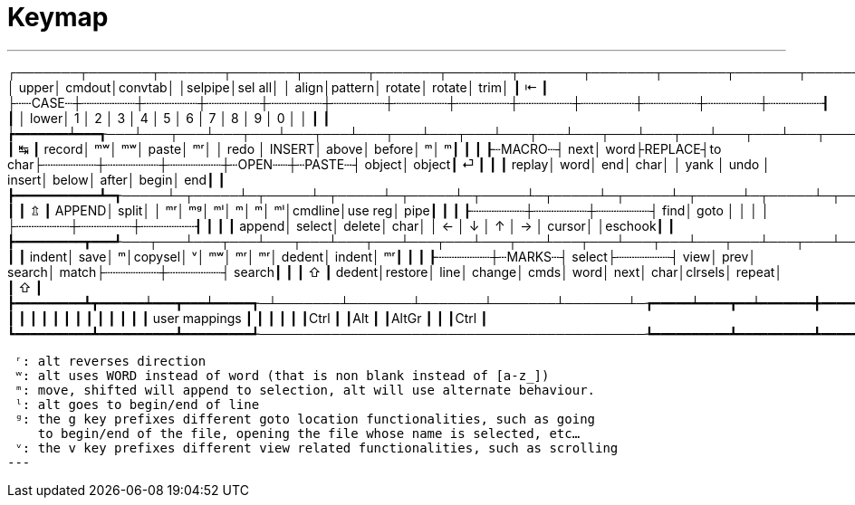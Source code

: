 = Keymap

---
┌───────┬───────┬───────┬───────┬───────┬───────┬───────┬───────┬───────┬───────┬───────┬───────┬───────┲━━━━━━━━━━━━━━┓
│  upper│ cmdout│convtab│       │selpipe│sel all│       │  align│pattern│ rotate│ rotate│   trim│       ┃ ⇤            ┃
├┄┄CASE┄┼┄┄┄┄┄┄┄┼┄┄┄┄┄┄┄┼┄┄┄┄┄┄┄┼┄┄┄┄┄┄┄┼┄┄┄┄┄┄┄┼┄┄┄┄┄┄┄┼┄┄┄┄┄┄┄┼┄┄┄┄┄┄┄┼┄┄┄┄┄┄┄┼┄┄┄┄┄┄┄┼┄┄┄┄┄┄┄┼┄┄┄┄┄┄┄┨              ┃
│  lower│ 1     │ 2     │ 3     │ 4     │ 5     │ 6     │ 7     │ 8     │ 9     │ 0     │       │       ┃              ┃
┢━━━━━━━┷━━━┱───┴───┬───┴───┬───┴───┬───┴───┬───┴───┬───┴───┬───┴───┬───┴───┬───┴───┬───┴───┬───┴───┬───┺━━━┳━━━━━━━━━━┫
┃ ↹         ┃ record│     ᵐʷ│     ᵐʷ│  paste│     ᵐʳ│       │  redo │ INSERT│  above│ before│      ᵐ│      ᵐ┃          ┃
┃           ┠┄MACRO┄┤   next│   word├REPLACE┤to char├┄┄┄┄┄┄┄┼┄┄┄┄┄┄┄┼┄┄┄┄┄┄┄┼┄OPEN┄┄┼┄PASTE┄┤ object│ object┃ ⏎        ┃
┃           ┃ replay│   word│    end│   char│       │  yank │  undo │ insert│  below│  after│  begin│    end┃          ┃
┣━━━━━━━━━━━┻━┱─────┴─┬─────┴─┬─────┴─┬─────┴─┬─────┴─┬─────┴─┬─────┴─┬─────┴─┬─────┴─┬─────┴─┬─────┴─┬─────┺━┓        ┃
┃ ⇬           ┃ APPEND│  split│       │     ᵐʳ│     ᵐᵍ│     ᵐˡ│      ᵐ│      ᵐ│     ᵐˡ│cmdline│use reg│   pipe┃        ┃
┃             ┠┄┄┄┄┄┄┄┼┄┄┄┄┄┄┄┼┄┄┄┄┄┄┄┤   find│  goto │       │       │       │       ├┄┄┄┄┄┄┄┼┄┄┄┄┄┄┄┼┄┄┄┄┄┄┄┨        ┃
┃             ┃ append│ select│ delete│   char│       │     ← │     ↓ │     ↑ │     → │ cursor│       │eschook┃        ┃
┣━━━━━━━━━┳━━━┹───┬───┴───┬───┴───┬───┴───┬───┴───┬───┴───┬───┴───┬───┴───┬───┴───┬───┴───┬───┴───┲━━━┷━━━━━━━┻━━━━━━━━┫
┃         ┃ indent│   save│      ᵐ│copysel│      ᵛ│     ᵐʷ│     ᵐʳ│     ᵐʳ│ dedent│ indent│     ᵐʳ┃                    ┃
┃         ┠┄┄┄┄┄┄┄┼┄MARKS┄┤ select├┄┄┄┄┄┄┄┤   view│   prev│ search│  match├┄┄┄┄┄┄┄┼┄┄┄┄┄┄┄┤ search┃                    ┃
┃ ⇧       ┃ dedent│restore│   line│ change│   cmds│   word│   next│   char│clrsels│ repeat│       ┃ ⇧                  ┃
┣━━━━━━━━━┻┳━━━━━━┷━━━┳━━━┷━━━━━┱─┴───────┴───────┴───────┴───────┴───────┴─┲━━━━━┷━━━━┳━━┷━━━━━━━╋━━━━━━━━━┳━━━━━━━━━━┫
┃          ┃          ┃         ┃                                           ┃          ┃          ┃         ┃          ┃
┃          ┃          ┃         ┃                user mappings              ┃          ┃          ┃         ┃          ┃
┃Ctrl      ┃          ┃Alt      ┃                                           ┃AltGr     ┃          ┃         ┃Ctrl      ┃
┗━━━━━━━━━━┻━━━━━━━━━━┻━━━━━━━━━┹───────────────────────────────────────────┺━━━━━━━━━━┻━━━━━━━━━━┻━━━━━━━━━┻━━━━━━━━━━┛

 ʳ: alt reverses direction
 ʷ: alt uses WORD instead of word (that is non blank instead of [a-z_])
 ᵐ: move, shifted will append to selection, alt will use alternate behaviour.
 ˡ: alt goes to begin/end of line
 ᵍ: the g key prefixes different goto location functionalities, such as going
    to begin/end of the file, opening the file whose name is selected, etc…
 ᵛ: the v key prefixes different view related functionalities, such as scrolling
---
